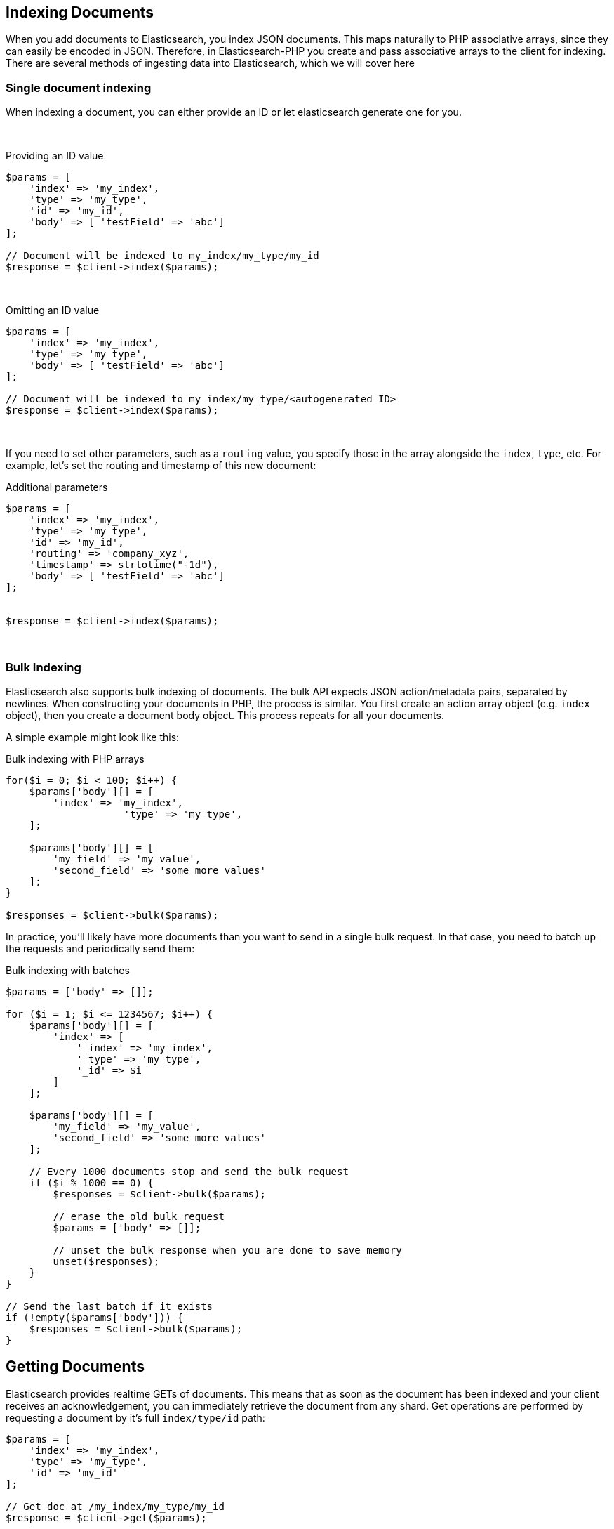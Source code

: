 
== Indexing Documents

When you add documents to Elasticsearch, you index JSON documents.  This maps naturally to PHP associative arrays, since
they can easily be encoded in JSON.  Therefore, in Elasticsearch-PHP you create and pass associative arrays to the client
for indexing.  There are several methods of ingesting data into Elasticsearch, which we will cover here

=== Single document indexing

When indexing a document, you can either provide an ID or let elasticsearch generate one for you.

{zwsp} +

.Providing an ID value
[source,php]
----
$params = [
    'index' => 'my_index',
    'type' => 'my_type',
    'id' => 'my_id',
    'body' => [ 'testField' => 'abc']
];

// Document will be indexed to my_index/my_type/my_id
$response = $client->index($params);
----
{zwsp} +

.Omitting an ID value
[source,php]
----
$params = [
    'index' => 'my_index',
    'type' => 'my_type',
    'body' => [ 'testField' => 'abc']
];

// Document will be indexed to my_index/my_type/<autogenerated ID>
$response = $client->index($params);
----
{zwsp} +

If you need to set other parameters, such as a `routing` value, you specify those in the array alongside the `index`,
`type`, etc.  For example, let's set the routing and timestamp of this new document:

.Additional parameters
[source,php]
----
$params = [
    'index' => 'my_index',
    'type' => 'my_type',
    'id' => 'my_id',
    'routing' => 'company_xyz',
    'timestamp' => strtotime("-1d"),
    'body' => [ 'testField' => 'abc']
];


$response = $client->index($params);
----
{zwsp} +

=== Bulk Indexing

Elasticsearch also supports bulk indexing of documents.  The bulk API expects JSON action/metadata pairs, separated by
newlines.  When constructing your documents in PHP, the process is similar.  You first create an action array object
(e.g. `index` object), then you create a document body object.  This process repeats for all your documents.

A simple example might look like this:

.Bulk indexing with PHP arrays
[source,php]
----
for($i = 0; $i < 100; $i++) {
    $params['body'][] = [
        'index' => 'my_index',
                    'type' => 'my_type',
    ];

    $params['body'][] = [
        'my_field' => 'my_value',
        'second_field' => 'some more values'
    ];
}

$responses = $client->bulk($params);
----

In practice, you'll likely have more documents than you want to send in a single bulk request.  In that case, you need
to batch up the requests and periodically send them:


.Bulk indexing with batches
[source,php]
----
$params = ['body' => []];

for ($i = 1; $i <= 1234567; $i++) {
    $params['body'][] = [
        'index' => [
            '_index' => 'my_index',
            '_type' => 'my_type',
            '_id' => $i
        ]
    ];

    $params['body'][] = [
        'my_field' => 'my_value',
        'second_field' => 'some more values'
    ];

    // Every 1000 documents stop and send the bulk request
    if ($i % 1000 == 0) {
        $responses = $client->bulk($params);

        // erase the old bulk request
        $params = ['body' => []];

        // unset the bulk response when you are done to save memory
        unset($responses);
    }
}

// Send the last batch if it exists
if (!empty($params['body'])) {
    $responses = $client->bulk($params);
}
----

== Getting Documents

Elasticsearch provides realtime GETs of documents.  This means that as soon as the document has been indexed and your
client receives an acknowledgement, you can immediately retrieve the document from any shard.  Get operations are
performed by requesting a document by it's full `index/type/id` path:

[source,php]
----
$params = [
    'index' => 'my_index',
    'type' => 'my_type',
    'id' => 'my_id'
];

// Get doc at /my_index/my_type/my_id
$response = $client->get($params);
----
{zwsp} +

== Updating Documents

Updating a document allows you to either completely replace the contents of the existing document, or perform a partial
update to just some fields (either changing an existing field, or adding new fields).

=== Partial document update

If you want to partially update a document (e.g. change an existing field, or add a new one) you can do so by specifying
the `doc` in the `body` parameter.  This will merge the fields in `doc` with the existing document


[source,php]
----
$params = [
    'index' => 'my_index',
    'type' => 'my_type',
    'id' => 'my_id',
    'body' => [
        'doc' => [
            'new_field' => 'abc'
        ]
    ]
];

// Update doc at /my_index/my_type/my_id
$response = $client->update($params);
----
{zwsp} +

=== Scripted document update

Sometimes you need to perform a scripted update, such as incrementing a counter or appending a new value to an array.
To perform a scripted update, you need to provide a script and (usually) a set of parameters:

[source,php]
----
$params = [
    'index' => 'my_index',
    'type' => 'my_type',
    'id' => 'my_id',
    'body' => [
        'script' => 'ctx._source.counter += count',
        'params' => [
            'count' => 4
        ]
    ]
];

$response = $client->update($params);
----
{zwsp} +

=== Upserts

Upserts are "Update or Insert" operations.  This means an upsert will attempt to run your update script, but if the document
does not exist (or the field you are trying to update doesn't exist), default values will be inserted instead.

[source,php]
----
$params = [
    'index' => 'my_index',
    'type' => 'my_type',
    'id' => 'my_id',
    'body' => [
        'script' => 'ctx._source.counter += count',
        'params' => [
            'count' => 4
        ],
        'upsert' => [
            'counter' => 1
        ]
    ]
];

$response = $client->update($params);
----
{zwsp} +


== Deleting documents

Finally, you can delete documents by specifying their full `/index/type/id` path:

[source,php]
----
$params = [
    'index' => 'my_index',
    'type' => 'my_type',
    'id' => 'my_id'
];

// Delete doc at /my_index/my_type/my_id
$response = $client->delete($params);
----
{zwsp} +
